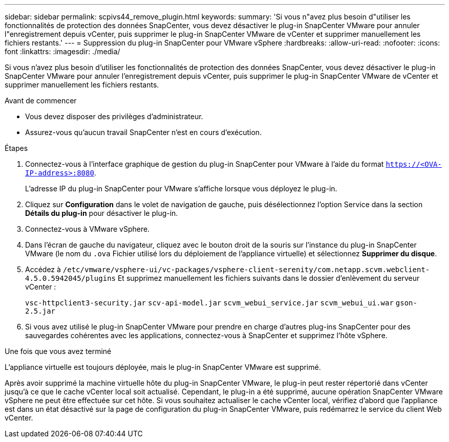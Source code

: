 ---
sidebar: sidebar 
permalink: scpivs44_remove_plugin.html 
keywords:  
summary: 'Si vous n"avez plus besoin d"utiliser les fonctionnalités de protection des données SnapCenter, vous devez désactiver le plug-in SnapCenter VMware pour annuler l"enregistrement depuis vCenter, puis supprimer le plug-in SnapCenter VMware de vCenter et supprimer manuellement les fichiers restants.' 
---
= Suppression du plug-in SnapCenter pour VMware vSphere
:hardbreaks:
:allow-uri-read: 
:nofooter: 
:icons: font
:linkattrs: 
:imagesdir: ./media/


[role="lead"]
Si vous n'avez plus besoin d'utiliser les fonctionnalités de protection des données SnapCenter, vous devez désactiver le plug-in SnapCenter VMware pour annuler l'enregistrement depuis vCenter, puis supprimer le plug-in SnapCenter VMware de vCenter et supprimer manuellement les fichiers restants.

.Avant de commencer
* Vous devez disposer des privilèges d'administrateur.
* Assurez-vous qu'aucun travail SnapCenter n'est en cours d'exécution.


.Étapes
. Connectez-vous à l'interface graphique de gestion du plug-in SnapCenter pour VMware à l'aide du format `https://<OVA-IP-address>:8080`.
+
L'adresse IP du plug-in SnapCenter pour VMware s'affiche lorsque vous déployez le plug-in.

. Cliquez sur *Configuration* dans le volet de navigation de gauche, puis désélectionnez l'option Service dans la section *Détails du plug-in* pour désactiver le plug-in.
. Connectez-vous à VMware vSphere.
. Dans l'écran de gauche du navigateur, cliquez avec le bouton droit de la souris sur l'instance du plug-in SnapCenter VMware (le nom du `.ova` Fichier utilisé lors du déploiement de l'appliance virtuelle) et sélectionnez *Supprimer du disque*.
. Accédez à `/etc/vmware/vsphere-ui/vc-packages/vsphere-client-serenity/com.netapp.scvm.webclient-4.5.0.5942045/plugins` Et supprimez manuellement les fichiers suivants dans le dossier d'enlèvement du serveur vCenter :
+
`vsc-httpclient3-security.jar`
`scv-api-model.jar`
`scvm_webui_service.jar`
`scvm_webui_ui.war`
`gson-2.5.jar`

. Si vous avez utilisé le plug-in SnapCenter VMware pour prendre en charge d'autres plug-ins SnapCenter pour des sauvegardes cohérentes avec les applications, connectez-vous à SnapCenter et supprimez l'hôte vSphere.


.Une fois que vous avez terminé
L'appliance virtuelle est toujours déployée, mais le plug-in SnapCenter VMware est supprimé.

Après avoir supprimé la machine virtuelle hôte du plug-in SnapCenter VMware, le plug-in peut rester répertorié dans vCenter jusqu'à ce que le cache vCenter local soit actualisé. Cependant, le plug-in a été supprimé, aucune opération SnapCenter VMware vSphere ne peut être effectuée sur cet hôte. Si vous souhaitez actualiser le cache vCenter local, vérifiez d'abord que l'appliance est dans un état désactivé sur la page de configuration du plug-in SnapCenter VMware, puis redémarrez le service du client Web vCenter.
